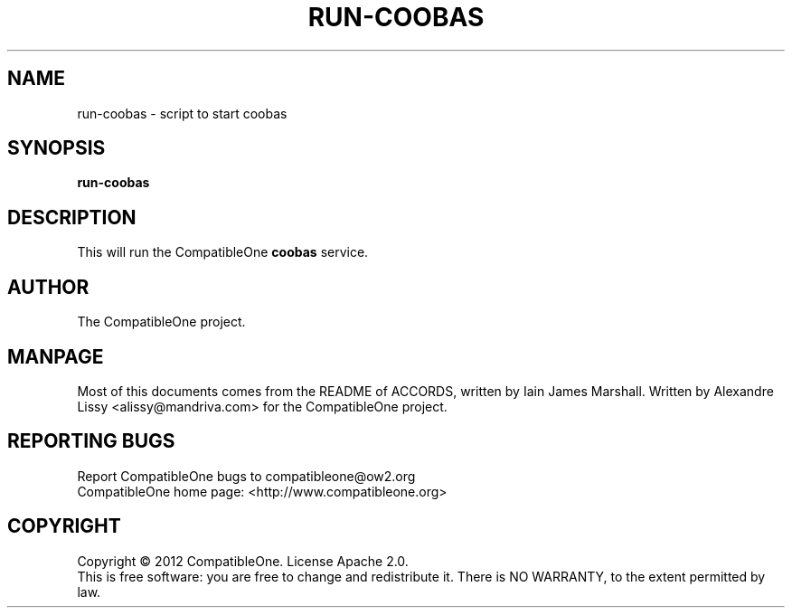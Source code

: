 .TH RUN-COOBAS "7" "October 2012" "CompatibleOne" "Platform"
.SH NAME
run\-coobas \- script to start coobas
.SH SYNOPSIS
\fBrun-coobas\fR
.PP
.SH DESCRIPTION
.\" Add any additional description here
.PP
This will run the CompatibleOne \fBcoobas\fR service.
.SH AUTHOR
The CompatibleOne project.
.SH MANPAGE
Most of this documents comes from the README of ACCORDS, written by Iain James Marshall.
Written by Alexandre Lissy <alissy@mandriva.com> for the CompatibleOne project.
.SH "REPORTING BUGS"
Report CompatibleOne bugs to compatibleone@ow2.org
.br
CompatibleOne home page: <http://www.compatibleone.org>
.SH COPYRIGHT
Copyright \(co 2012 CompatibleOne.
License Apache 2.0.
.br
This is free software: you are free to change and redistribute it.
There is NO WARRANTY, to the extent permitted by law.
